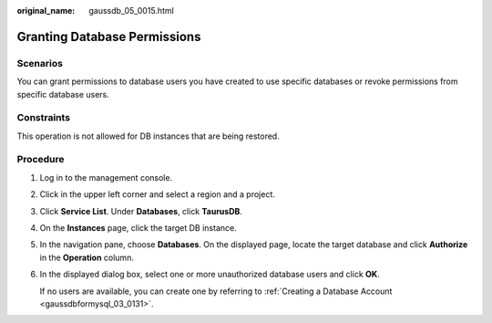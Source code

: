 :original_name: gaussdb_05_0015.html

.. _gaussdb_05_0015:

Granting Database Permissions
=============================

Scenarios
---------

You can grant permissions to database users you have created to use specific databases or revoke permissions from specific database users.

Constraints
-----------

This operation is not allowed for DB instances that are being restored.

Procedure
---------

#. Log in to the management console.

#. Click |image1| in the upper left corner and select a region and a project.

#. Click **Service List**. Under **Databases**, click **TaurusDB**.

#. On the **Instances** page, click the target DB instance.

#. In the navigation pane, choose **Databases**. On the displayed page, locate the target database and click **Authorize** in the **Operation** column.

#. In the displayed dialog box, select one or more unauthorized database users and click **OK**.

   If no users are available, you can create one by referring to :ref:`Creating a Database Account <gaussdbformysql_03_0131>`.

.. |image1| image:: /_static/images/en-us_image_0000001352219100.png
